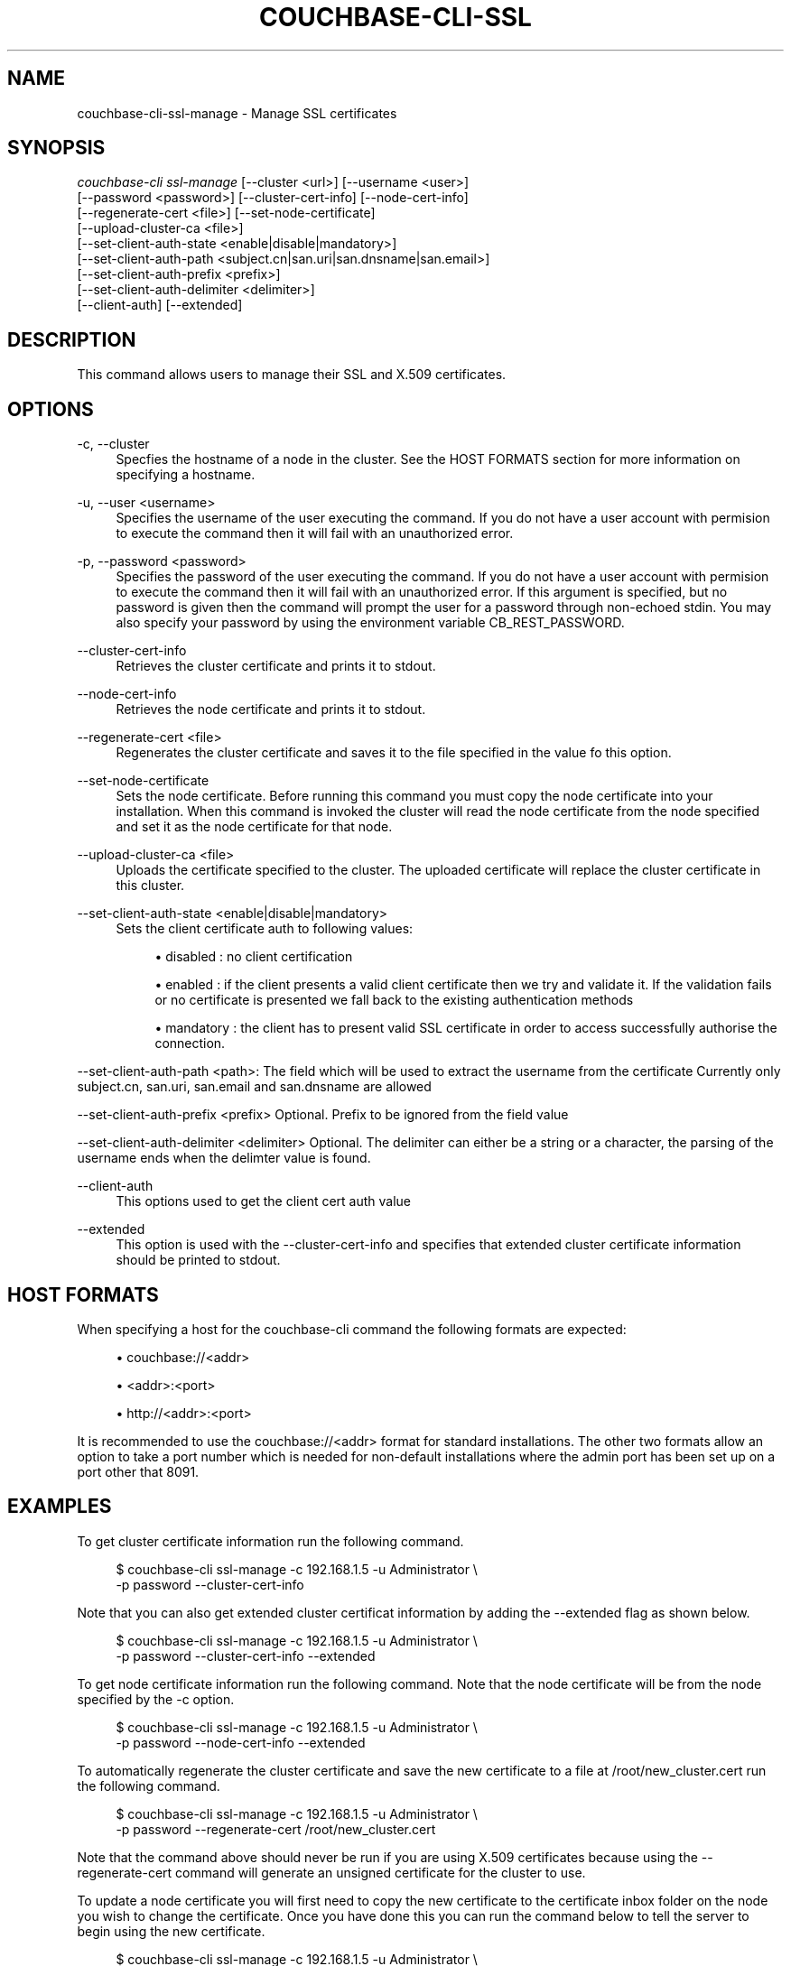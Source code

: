 '\" t
.\"     Title: couchbase-cli-ssl-manage
.\"    Author: Couchbase
.\" Generator: DocBook XSL Stylesheets v1.78.1 <http://docbook.sf.net/>
.\"      Date: 09/07/2017
.\"    Manual: Couchbase CLI Manual
.\"    Source: Couchbase CLI 1.0.0
.\"  Language: English
.\"
.TH "COUCHBASE\-CLI\-SSL\" "1" "09/07/2017" "Couchbase CLI 1\&.0\&.0" "Couchbase CLI Manual"
.\" -----------------------------------------------------------------
.\" * Define some portability stuff
.\" -----------------------------------------------------------------
.\" ~~~~~~~~~~~~~~~~~~~~~~~~~~~~~~~~~~~~~~~~~~~~~~~~~~~~~~~~~~~~~~~~~
.\" http://bugs.debian.org/507673
.\" http://lists.gnu.org/archive/html/groff/2009-02/msg00013.html
.\" ~~~~~~~~~~~~~~~~~~~~~~~~~~~~~~~~~~~~~~~~~~~~~~~~~~~~~~~~~~~~~~~~~
.ie \n(.g .ds Aq \(aq
.el       .ds Aq '
.\" -----------------------------------------------------------------
.\" * set default formatting
.\" -----------------------------------------------------------------
.\" disable hyphenation
.nh
.\" disable justification (adjust text to left margin only)
.ad l
.\" -----------------------------------------------------------------
.\" * MAIN CONTENT STARTS HERE *
.\" -----------------------------------------------------------------
.SH "NAME"
couchbase-cli-ssl-manage \- Manage SSL certificates
.SH "SYNOPSIS"
.sp
.nf
\fIcouchbase\-cli ssl\-manage\fR [\-\-cluster <url>] [\-\-username <user>]
          [\-\-password <password>] [\-\-cluster\-cert\-info] [\-\-node\-cert\-info]
          [\-\-regenerate\-cert <file>] [\-\-set\-node\-certificate]
          [\-\-upload\-cluster\-ca <file>]
          [\-\-set\-client\-auth\-state <enable|disable|mandatory>]
          [\-\-set\-client\-auth\-path <subject\&.cn|san\&.uri|san\&.dnsname|san\&.email>]
          [\-\-set\-client\-auth\-prefix <prefix>]
          [\-\-set\-client\-auth\-delimiter <delimiter>]
          [\-\-client\-auth] [\-\-extended]
.fi
.SH "DESCRIPTION"
.sp
This command allows users to manage their SSL and X\&.509 certificates\&.
.SH "OPTIONS"
.PP
\-c, \-\-cluster
.RS 4
Specfies the hostname of a node in the cluster\&. See the HOST FORMATS section for more information on specifying a hostname\&.
.RE
.PP
\-u, \-\-user <username>
.RS 4
Specifies the username of the user executing the command\&. If you do not have a user account with permision to execute the command then it will fail with an unauthorized error\&.
.RE
.PP
\-p, \-\-password <password>
.RS 4
Specifies the password of the user executing the command\&. If you do not have a user account with permision to execute the command then it will fail with an unauthorized error\&. If this argument is specified, but no password is given then the command will prompt the user for a password through non\-echoed stdin\&. You may also specify your password by using the environment variable CB_REST_PASSWORD\&.
.RE
.PP
\-\-cluster\-cert\-info
.RS 4
Retrieves the cluster certificate and prints it to stdout\&.
.RE
.PP
\-\-node\-cert\-info
.RS 4
Retrieves the node certificate and prints it to stdout\&.
.RE
.PP
\-\-regenerate\-cert <file>
.RS 4
Regenerates the cluster certificate and saves it to the file specified in the value fo this option\&.
.RE
.PP
\-\-set\-node\-certificate
.RS 4
Sets the node certificate\&. Before running this command you must copy the node certificate into your installation\&. When this command is invoked the cluster will read the node certificate from the node specified and set it as the node certificate for that node\&.
.RE
.PP
\-\-upload\-cluster\-ca <file>
.RS 4
Uploads the certificate specified to the cluster\&. The uploaded certificate will replace the cluster certificate in this cluster\&.
.RE
.PP
\-\-set\-client\-auth\-state <enable|disable|mandatory>
.RS 4
Sets the client certificate auth to following values:
.sp
.RS 4
.ie n \{\
\h'-04'\(bu\h'+03'\c
.\}
.el \{\
.sp -1
.IP \(bu 2.3
.\}
disabled : no client certification
.RE
.sp
.RS 4
.ie n \{\
\h'-04'\(bu\h'+03'\c
.\}
.el \{\
.sp -1
.IP \(bu 2.3
.\}
enabled : if the client presents a valid client certificate then we try and validate it\&. If the validation fails or no certificate is presented we fall back to the existing authentication methods
.RE
.sp
.RS 4
.ie n \{\
\h'-04'\(bu\h'+03'\c
.\}
.el \{\
.sp -1
.IP \(bu 2.3
.\}
mandatory : the client has to present valid SSL certificate in order to access successfully authorise the connection\&.
.RE
.RE
.sp
\-\-set\-client\-auth\-path <path>: The field which will be used to extract the username from the certificate Currently only subject\&.cn, san\&.uri, san\&.email and san\&.dnsname are allowed
.sp
\-\-set\-client\-auth\-prefix <prefix> Optional\&. Prefix to be ignored from the field value
.sp
\-\-set\-client\-auth\-delimiter <delimiter> Optional\&. The delimiter can either be a string or a character, the parsing of the username ends when the delimter value is found\&.
.PP
\-\-client\-auth
.RS 4
This options used to get the client cert auth value
.RE
.PP
\-\-extended
.RS 4
This option is used with the \-\-cluster\-cert\-info and specifies that extended cluster certificate information should be printed to stdout\&.
.RE
.SH "HOST FORMATS"
.sp
When specifying a host for the couchbase\-cli command the following formats are expected:
.sp
.RS 4
.ie n \{\
\h'-04'\(bu\h'+03'\c
.\}
.el \{\
.sp -1
.IP \(bu 2.3
.\}
couchbase://<addr>
.RE
.sp
.RS 4
.ie n \{\
\h'-04'\(bu\h'+03'\c
.\}
.el \{\
.sp -1
.IP \(bu 2.3
.\}
<addr>:<port>
.RE
.sp
.RS 4
.ie n \{\
\h'-04'\(bu\h'+03'\c
.\}
.el \{\
.sp -1
.IP \(bu 2.3
.\}
http://<addr>:<port>
.RE
.sp
It is recommended to use the couchbase://<addr> format for standard installations\&. The other two formats allow an option to take a port number which is needed for non\-default installations where the admin port has been set up on a port other that 8091\&.
.SH "EXAMPLES"
.sp
To get cluster certificate information run the following command\&.
.sp
.if n \{\
.RS 4
.\}
.nf
$ couchbase\-cli ssl\-manage \-c 192\&.168\&.1\&.5 \-u Administrator \e
 \-p password \-\-cluster\-cert\-info
.fi
.if n \{\
.RE
.\}
.sp
Note that you can also get extended cluster certificat information by adding the \-\-extended flag as shown below\&.
.sp
.if n \{\
.RS 4
.\}
.nf
$ couchbase\-cli ssl\-manage \-c 192\&.168\&.1\&.5 \-u Administrator \e
 \-p password \-\-cluster\-cert\-info \-\-extended
.fi
.if n \{\
.RE
.\}
.sp
To get node certificate information run the following command\&. Note that the node certificate will be from the node specified by the \-c option\&.
.sp
.if n \{\
.RS 4
.\}
.nf
$ couchbase\-cli ssl\-manage \-c 192\&.168\&.1\&.5 \-u Administrator \e
 \-p password \-\-node\-cert\-info \-\-extended
.fi
.if n \{\
.RE
.\}
.sp
To automatically regenerate the cluster certificate and save the new certificate to a file at /root/new_cluster\&.cert run the following command\&.
.sp
.if n \{\
.RS 4
.\}
.nf
$ couchbase\-cli ssl\-manage \-c 192\&.168\&.1\&.5 \-u Administrator \e
 \-p password \-\-regenerate\-cert /root/new_cluster\&.cert
.fi
.if n \{\
.RE
.\}
.sp
Note that the command above should never be run if you are using X\&.509 certificates because using the \-\-regenerate\-cert command will generate an unsigned certificate for the cluster to use\&.
.sp
To update a node certificate you will first need to copy the new certificate to the certificate inbox folder on the node you wish to change the certificate\&. Once you have done this you can run the command below to tell the server to begin using the new certificate\&.
.sp
.if n \{\
.RS 4
.\}
.nf
$ couchbase\-cli ssl\-manage \-c 192\&.168\&.1\&.5 \-u Administrator \e
 \-p password \-\-set\-node\-certificate
.fi
.if n \{\
.RE
.\}
.sp
To update the cluster certificate you can run the command below\&. Note that our certificate is located at /root/new_cluster\&.cert in this example\&.
.sp
.if n \{\
.RS 4
.\}
.nf
$ couchbase\-cli ssl\-manage \-c 192\&.168\&.1\&.5 \-u Administrator \e
 \-p password \-\-upload\-cluster\-ca /root/new_cluster\&.cert
.fi
.if n \{\
.RE
.\}
.sp
To set the client cert auth to mandatory, following command can be run\&.
.sp
.if n \{\
.RS 4
.\}
.nf
$ couchbase\-cli ssl\-manage \-c 192\&.168\&.1\&.5 \-u Administrator \e
 \-p password \-\-set\-client\-auth mandatory
.fi
.if n \{\
.RE
.\}
.sp
To get the client cert auth value, following command should be run\&.
.sp
.if n \{\
.RS 4
.\}
.nf
$ couchbase\-cli ssl\-manage \-c 192\&.168\&.1\&.5 \-u Administrator \e
 \-p password \-\-client\-auth
.fi
.if n \{\
.RE
.\}
.SH "ENVIRONMENT AND CONFIGURATION VARIABLES"
.sp
CB_REST_PASSWORD Specifies the password of the user executing the command\&. This environment variable allows you to specify a default argument for the \-p/\-\-password argument on the command line\&. It also allows the user to ensure that their password are not cached in their command line history\&.
.sp
CB_REST_PASSWORD Specifies the password of the user executing the command\&. This environment variable allows you to specify a default argument for the \-p/\-\-password argument on the command line\&.
.SH "SEE ALSO"
.sp
\fBcouchbase-cli-cluster-edit\fR(1)
.SH "COUCHBASE-CLI"
.sp
Part of the \fBcouchbase-cli\fR(1) suite
.SH "AUTHORS"
.PP
\fBCouchbase\fR

